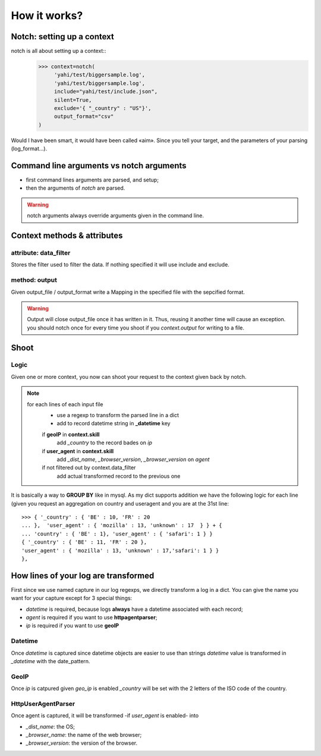 How it works?
*************

Notch: setting up a context
===========================


notch is all about setting up a context::
    >>> context=notch(
         'yahi/test/biggersample.log', 
         'yahi/test/biggersample.log',
         include="yahi/test/include.json",
         silent=True, 
         exclude='{ "_country" : "US"}', 
         output_format="csv"
    )

Would I have been smart, it would have been called «aim». Since you tell 
your target, and the parameters of your parsing (log_format...). 

Command line arguments vs notch arguments
=========================================


- first command lines arguments are parsed, and setup;
- then the arguments of `notch` are parsed. 

.. warning:: notch arguments always override arguments given in the 
   command line. 


Context methods & attributes
============================

attribute: data_filter
-----------------------

Stores the filter used to filter the data. If nothing specified it will
use include and exclude. 

method: output
--------------

Given output_file / output_format write a Mapping in the specified 
file with the sepcified format. 


.. warning:: 
    Output will close output_file once it has written in it.
    Thus, reusing it another time will cause an exception. 
    you should notch once for every time you shoot if you `context.output`
    for writing to a file. 
    

Shoot
=====

Logic
-----

Given one or more context, you now can shoot your request to the context
given back by notch. 

.. note::
    for each lines of each input file
        - use a regexp to transform the parsed line in a dict
        - add to record datetime string in **_datetime** key
        if **geoIP** in **context.skill**
            add *_country* to the record bades on *ip*
        if **user_agent** in **context.skill**
            add *_dist_name*, *_browser_version*, *_browser_version* on *agent* 
        if not filtered out by context.data_filter
            add actual transformed record to the previous one

It is basically a way to **GROUP BY** like in mysql.
As my dict supports addition we have the following logic for each line (given 
you request an aggregation on country and useragent and you are at the 31st line::
    >>> { '_country' : { 'BE' : 10, 'FR' : 20  
    ... },  'user_agent' : { 'mozilla' : 13, 'unknown' : 17  } } + { 
    ... 'country' : { 'BE' : 1}, 'user_agent' : { 'safari': 1 } }
    { '_country' : { 'BE' : 11, 'FR' : 20 },
    'user_agent' : { 'mozilla' : 13, 'unknown' : 17,'safari': 1 } }
    },

How lines of your log are transformed
=====================================

First since we use named capture in our log regexps, we directly transform 
a log in a dict. You can give the name you want for your capture except for
3 special things: 

- *datetime* is required, because logs **always** have a datetime associated with each record;
- *agent* is required if you want to use **httpagentparser**;
- *ip* is required if you want to use **geoIP**

Datetime
--------

Once *datetime* is captured since datetime objects are easier to use than strings
`datetime` value is  transformed in `_datetime` with the date_pattern.

GeoIP
-----

Once *ip* is catpured given `geo_ip` is enabled `_country` will be set with
the 2 letters of the ISO code of the country.

HttpUserAgentParser
-------------------

Once agent is captured, it will be transformed -if `user_agent` is enabled- into

- `_dist_name`: the OS;
- `_browser_name`: the name of the web browser;
- `_browser_version`: the version of the browser.



